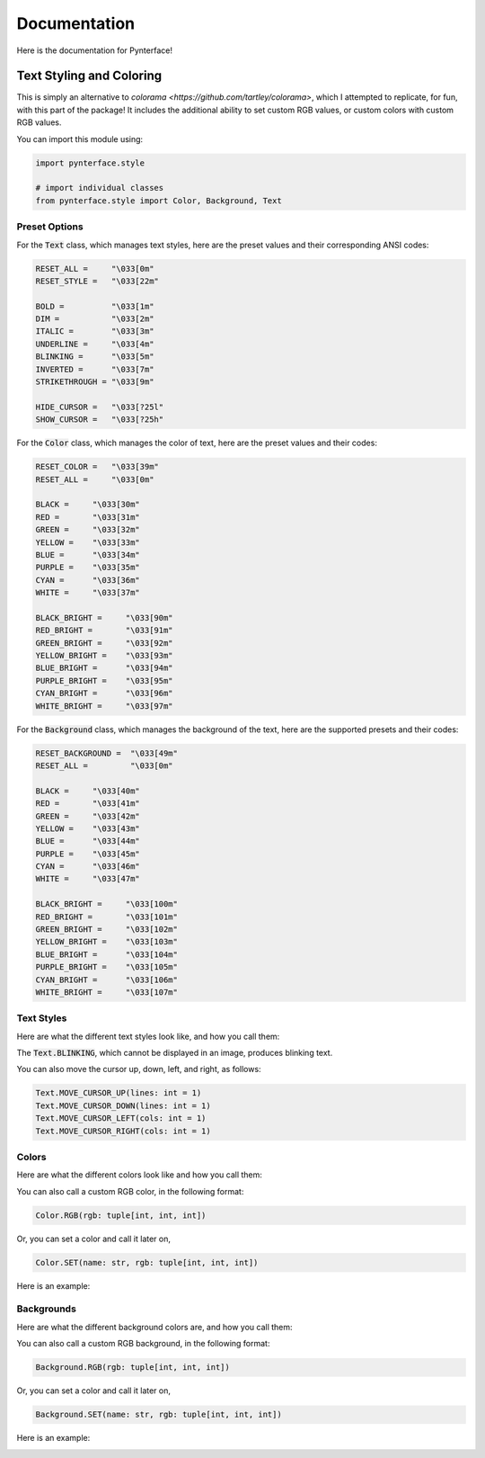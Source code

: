 Documentation
#############

Here is the documentation for Pynterface!

Text Styling and Coloring
+++++++++++++++++++++++++

This is simply an alternative to `colorama <https://github.com/tartley/colorama>`, which I attempted to replicate, for fun, with this part of the package! It includes the additional ability to set custom RGB values, or custom colors with custom RGB values.

You can import this module using:

.. code:: python

    import pynterface.style

    # import individual classes
    from pynterface.style import Color, Background, Text 

Preset Options
--------------

For the :code:`Text` class, which manages text styles, here are the preset values and their corresponding ANSI codes:

.. code:: python

    RESET_ALL =     "\033[0m"
    RESET_STYLE =   "\033[22m"

    BOLD =          "\033[1m"
    DIM =           "\033[2m"
    ITALIC =        "\033[3m"
    UNDERLINE =     "\033[4m"
    BLINKING =      "\033[5m"
    INVERTED =      "\033[7m"
    STRIKETHROUGH = "\033[9m"

    HIDE_CURSOR =   "\033[?25l"
    SHOW_CURSOR =   "\033[?25h"

For the :code:`Color` class, which manages the color of text, here are the preset values and their codes:

.. code:: python

    RESET_COLOR =   "\033[39m"
    RESET_ALL =     "\033[0m"

    BLACK =     "\033[30m"
    RED =       "\033[31m"
    GREEN =     "\033[32m"
    YELLOW =    "\033[33m"
    BLUE =      "\033[34m"
    PURPLE =    "\033[35m"
    CYAN =      "\033[36m"
    WHITE =     "\033[37m"

    BLACK_BRIGHT =     "\033[90m"
    RED_BRIGHT =       "\033[91m"
    GREEN_BRIGHT =     "\033[92m"
    YELLOW_BRIGHT =    "\033[93m"
    BLUE_BRIGHT =      "\033[94m"
    PURPLE_BRIGHT =    "\033[95m"
    CYAN_BRIGHT =      "\033[96m"
    WHITE_BRIGHT =     "\033[97m"

For the :code:`Background` class, which manages the background of the text, here are the supported presets and their codes:

.. code:: python

    RESET_BACKGROUND =  "\033[49m"
    RESET_ALL =         "\033[0m"

    BLACK =     "\033[40m"
    RED =       "\033[41m"
    GREEN =     "\033[42m"
    YELLOW =    "\033[43m"
    BLUE =      "\033[44m"
    PURPLE =    "\033[45m"
    CYAN =      "\033[46m"
    WHITE =     "\033[47m"

    BLACK_BRIGHT =     "\033[100m"
    RED_BRIGHT =       "\033[101m"
    GREEN_BRIGHT =     "\033[102m"
    YELLOW_BRIGHT =    "\033[103m"
    BLUE_BRIGHT =      "\033[104m"
    PURPLE_BRIGHT =    "\033[105m"
    CYAN_BRIGHT =      "\033[106m"
    WHITE_BRIGHT =     "\033[107m"

Text Styles
-----------

Here are what the different text styles look like, and how you call them:

.. image:: imgs/text-demo.png
    :width: 300

The :code:`Text.BLINKING`, which cannot be displayed in an image, produces blinking text.

You can also move the cursor up, down, left, and right, as follows:

.. code:: python

    Text.MOVE_CURSOR_UP(lines: int = 1)
    Text.MOVE_CURSOR_DOWN(lines: int = 1)
    Text.MOVE_CURSOR_LEFT(cols: int = 1)
    Text.MOVE_CURSOR_RIGHT(cols: int = 1)

Colors
------

Here are what the different colors look like and how you call them:

.. image:: imgs/colors-demo.png
    :width: 300

You can also call a custom RGB color, in the following format:

.. code:: python

    Color.RGB(rgb: tuple[int, int, int])

Or, you can set a color and call it later on,

.. code:: python

    Color.SET(name: str, rgb: tuple[int, int, int])

Here is an example:

.. image:: imgs/custom-colors-demo.png
    :width: 800
    
Backgrounds
-----------

Here are what the different background colors are, and how you call them:

.. image:: imgs/background-demo.png
    :width: 300

You can also call a custom RGB background, in the following format:

.. code:: python

    Background.RGB(rgb: tuple[int, int, int])

Or, you can set a color and call it later on,

.. code:: python

    Background.SET(name: str, rgb: tuple[int, int, int])

Here is an example:

.. image:: imgs/custom-background-demo.png
    :width: 800